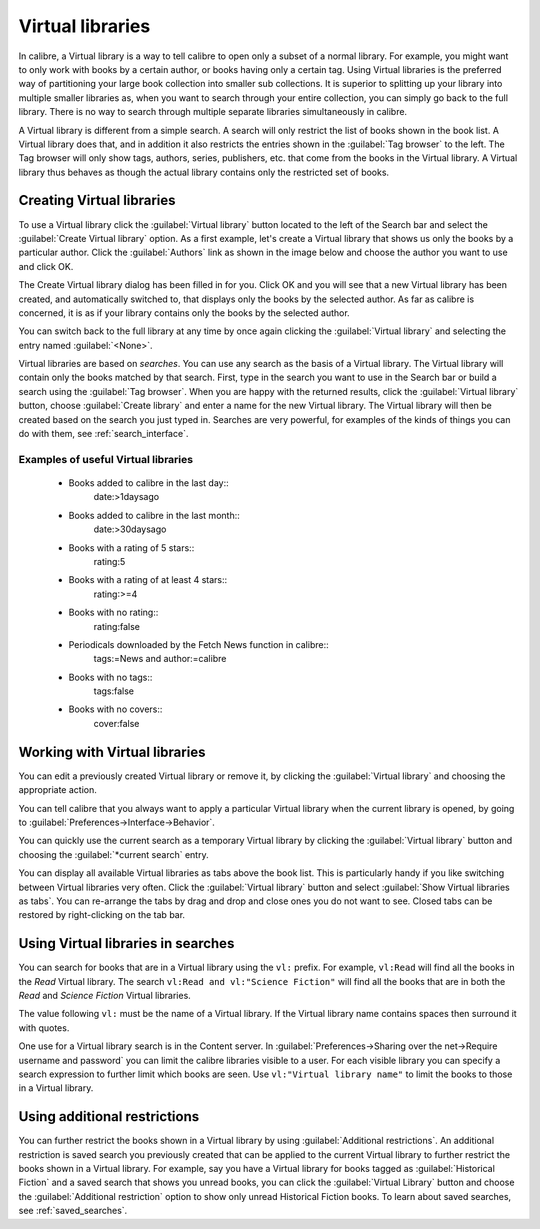 .. _virtual_libraries:


Virtual libraries
============================

In calibre, a Virtual library is a way to tell calibre to open only a subset of a
normal library. For example, you might want to only work with books by a certain
author, or books having only a certain tag. Using Virtual libraries is the
preferred way of partitioning your large book collection into smaller sub
collections. It is superior to splitting up your library into multiple smaller
libraries as, when you want to search through your entire collection, you can
simply go back to the full library. There is no way to search through multiple
separate libraries simultaneously in calibre.

A Virtual library is different from a simple search. A search will only restrict
the list of books shown in the book list. A Virtual library does that, and in
addition it also restricts the entries shown in the :guilabel:`Tag browser` to
the left. The Tag browser will only show tags, authors, series, publishers, etc.
that come from the books in the Virtual library. A Virtual library thus behaves
as though the actual library contains only the restricted set of books.

Creating Virtual libraries
----------------------------

.. |vlb| image:: images/virtual_library_button.png
    :class: float-left-img

|vlb| To use a Virtual library click the :guilabel:`Virtual library` button located
to the left of the Search bar and select the :guilabel:`Create Virtual library`
option. As a first example, let's create a Virtual library that shows us only
the books by a particular author. Click the :guilabel:`Authors` link as shown
in the image below and choose the author you want to use and click OK.

.. image:: images/vl_by_author.png
    :align: center

The Create Virtual library dialog has been filled in for you. Click OK and you
will see that a new Virtual library has been created, and automatically
switched to, that displays only the books by the selected author. As far as
calibre is concerned, it is as if your library contains only the books by the
selected author.

You can switch back to the full library at any time by once again clicking the
:guilabel:`Virtual library` and selecting the entry named :guilabel:`<None>`.

Virtual libraries are based on *searches*. You can use any search as the
basis of a Virtual library. The Virtual library will contain only the
books matched by that search. First, type in the search you want to use
in the Search bar or build a search using the :guilabel:`Tag browser`.
When you are happy with the returned results, click the :guilabel:`Virtual library`
button, choose :guilabel:`Create library` and enter a name for the new Virtual
library. The Virtual library will then be created based on the search
you just typed in. Searches are very powerful, for examples of the kinds
of things you can do with them, see :ref:`search_interface`.

Examples of useful Virtual libraries
^^^^^^^^^^^^^^^^^^^^^^^^^^^^^^^^^^^^^^

  * Books added to calibre in the last day::
        date:>1daysago
  * Books added to calibre in the last month::
        date:>30daysago
  * Books with a rating of 5 stars::
        rating:5
  * Books with a rating of at least 4 stars::
        rating:>=4
  * Books with no rating::
        rating:false
  * Periodicals downloaded by the Fetch News function in calibre::
        tags:=News and author:=calibre
  * Books with no tags::
        tags:false
  * Books with no covers::
        cover:false

Working with Virtual libraries
-------------------------------------

You can edit a previously created Virtual library or remove it, by clicking the
:guilabel:`Virtual library` and choosing the appropriate action.

You can tell calibre that you always want to apply a particular Virtual library
when the current library is opened, by going to
:guilabel:`Preferences->Interface->Behavior`.

You can quickly use the current search as a temporary Virtual library by
clicking the :guilabel:`Virtual library` button and choosing the
:guilabel:`*current search` entry.

You can display all available Virtual libraries as tabs above the book list.
This is particularly handy if you like switching between Virtual libraries very
often. Click the :guilabel:`Virtual library` button and select :guilabel:`Show
Virtual libraries as tabs`. You can re-arrange the tabs by drag and drop and
close ones you do not want to see. Closed tabs can be restored by
right-clicking on the tab bar.

Using Virtual libraries in searches
-------------------------------------

You can search for books that are in a Virtual library using the ``vl:`` prefix. For
example, ``vl:Read`` will find all the books in the *Read* Virtual library. The search
``vl:Read and vl:"Science Fiction"`` will find all the books that are in both the *Read* and
*Science Fiction* Virtual libraries.

The value following ``vl:`` must be the name of a Virtual library. If the Virtual library name
contains spaces then surround it with quotes.

One use for a Virtual library search is in the Content server. In
:guilabel:`Preferences->Sharing over the net->Require username and password` you
can limit the calibre libraries visible to a user. For each visible library you
can specify a search expression to further limit which books are seen. Use
``vl:"Virtual library name"`` to limit the books to those in a Virtual library.

Using additional restrictions
-------------------------------

You can further restrict the books shown in a Virtual library by using
:guilabel:`Additional restrictions`. An additional restriction is saved search
you previously created that can be applied to the current Virtual library to
further restrict the books shown in a Virtual library. For example, say you
have a Virtual library for books tagged as :guilabel:`Historical Fiction` and a
saved search that shows you unread books, you can click the :guilabel:`Virtual
Library` button and choose the :guilabel:`Additional restriction` option to
show only unread Historical Fiction books. To learn about saved searches, see
:ref:`saved_searches`.
